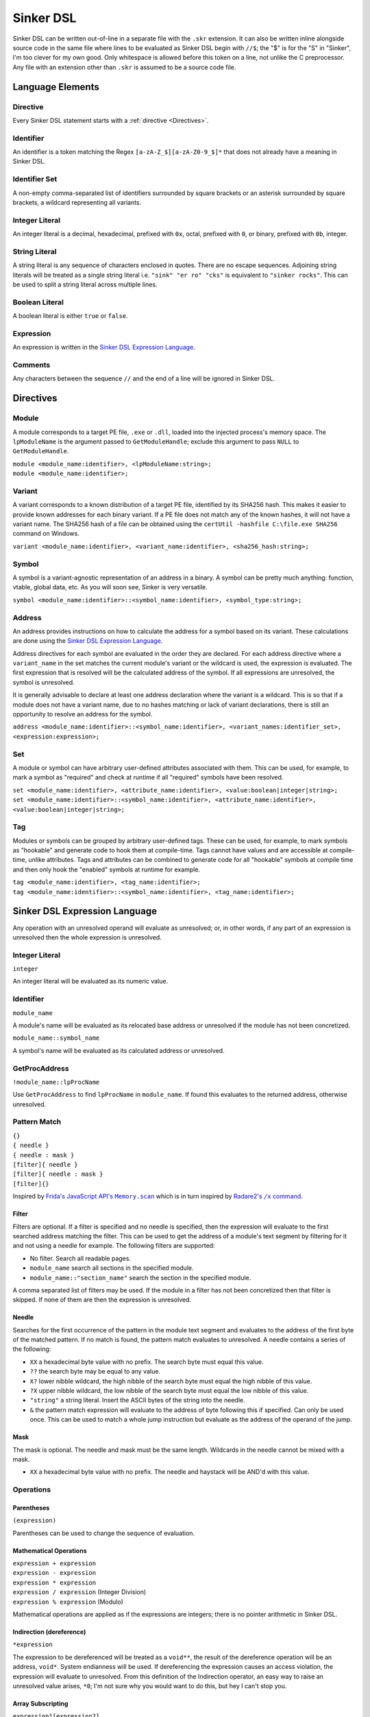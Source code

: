 Sinker DSL
==========

Sinker DSL can be written out-of-line in a separate file with the ``.skr`` extension. It can also be written inline alongside source code in the same file where lines to be evaluated as Sinker DSL begin with ``//$``; the "$" is for the "S" in "Sinker", I'm too clever for my own good. Only whitespace is allowed before this token on a line, not unlike the C preprocessor. Any file with an extension other than ``.skr`` is assumed to be a source code file.

Language Elements
-----------------

Directive
^^^^^^^^^

Every Sinker DSL statement starts with a :ref:`directive <Directives>`.

Identifier
^^^^^^^^^^

An identifier is a token matching the Regex ``[a-zA-Z_$][a-zA-Z0-9_$]*`` that does not already have a meaning in Sinker DSL.

Identifier Set
^^^^^^^^^^^^^^

A non-empty comma-separated list of identifiers surrounded by square brackets or an asterisk surrounded by square brackets, a wildcard representing all variants.

Integer Literal
^^^^^^^^^^^^^^^

An integer literal is a decimal, hexadecimal, prefixed with ``0x``, octal, prefixed with ``0``, or binary, prefixed with ``0b``, integer.

String Literal
^^^^^^^^^^^^^^

A string literal is any sequence of characters enclosed in quotes. There are no escape sequences. Adjoining string literals will be treated as a single string literal i.e. ``"sink" "er ro" "cks"`` is equivalent to ``"sinker rocks"``. This can be used to split a string literal across multiple lines.

Boolean Literal
^^^^^^^^^^^^^^^

A boolean literal is either ``true`` or ``false``.

Expression
^^^^^^^^^^

An expression is written in the `Sinker DSL Expression Language`_.

Comments
^^^^^^^^

Any characters between the sequence ``//`` and the end of a line will be ignored in Sinker DSL.

Directives
----------

Module
^^^^^^

A module corresponds to a target PE file, ``.exe`` or ``.dll``, loaded into the injected process's memory space. The ``lpModuleName`` is the argument passed to ``GetModuleHandle``; exclude this argument to pass ``NULL`` to ``GetModuleHandle``.

| ``module <module_name:identifier>, <lpModuleName:string>;``
| ``module <module_name:identifier>;``

Variant
^^^^^^^

A variant corresponds to a known distribution of a target PE file, identified by its SHA256 hash. This makes it easier to provide known addresses for each binary variant. If a PE file does not match any of the known hashes, it will not have a variant name. The SHA256 hash of a file can be obtained using the ``certUtil -hashfile C:\file.exe SHA256`` command on Windows.

``variant <module_name:identifier>, <variant_name:identifier>, <sha256_hash:string>;``

Symbol
^^^^^^

A symbol is a variant-agnostic representation of an address in a binary. A symbol can be pretty much anything: function, vtable, global data, etc. As you will soon see, Sinker is very versatile.

``symbol <module_name:identifier>::<symbol_name:identifier>, <symbol_type:string>;``

Address
^^^^^^^

An address provides instructions on how to calculate the address for a symbol based on its variant. These calculations are done using the `Sinker DSL Expression Language`_.

Address directives for each symbol are evaluated in the order they are declared. For each address directive where a ``variant_name`` in the set matches the current module's variant or the wildcard is used, the expression is evaluated. The first expression that is resolved will be the calculated address of the symbol. If all expressions are unresolved, the symbol is unresolved.

It is generally advisable to declare at least one address declaration where the variant is a wildcard. This is so that if a module does not have a variant name, due to no hashes matching or lack of variant declarations, there is still an opportunity to resolve an address for the symbol.

``address <module_name:identifier>::<symbol_name:identifier>, <variant_names:identifier_set>, <expression:expression>;``

Set
^^^

A module or symbol can have arbitrary user-defined attributes associated with them. This can be used, for example, to mark a symbol as "required" and check at runtime if all "required" symbols have been resolved.

| ``set <module_name:identifier>, <attribute_name:identifier>, <value:boolean|integer|string>;``
| ``set <module_name:identifier>::<symbol_name:identifier>, <attribute_name:identifier>, <value:boolean|integer|string>;``

Tag
^^^

Modules or symbols can be grouped by arbitrary user-defined tags. These can be used, for example, to mark symbols as "hookable" and generate code to hook them at compile-time. Tags cannot have values and are accessible at compile-time, unlike attributes. Tags and attributes can be combined to generate code for all "hookable" symbols at compile time and then only hook the "enabled" symbols at runtime for example.

| ``tag <module_name:identifier>, <tag_name:identifier>;``
| ``tag <module_name:identifier>::<symbol_name:identifier>, <tag_name:identifier>;``

Sinker DSL Expression Language
------------------------------

Any operation with an unresolved operand will evaluate as unresolved; or, in other words, if any part of an expression is unresolved then the whole expression is unresolved.

Integer Literal
^^^^^^^^^^^^^^^

``integer``

An integer literal will be evaluated as its numeric value.

Identifier
^^^^^^^^^^

``module_name``

A module's name will be evaluated as its relocated base address or unresolved if the module has not been concretized.

``module_name::symbol_name``

A symbol's name will be evaluated as its calculated address or unresolved.

GetProcAddress
^^^^^^^^^^^^^^

``!module_name::lpProcName``

Use ``GetProcAddress`` to find ``lpProcName`` in ``module_name``. If found this evaluates to the returned address, otherwise unresolved.

Pattern Match
^^^^^^^^^^^^^

| ``{}``
| ``{ needle }``
| ``{ needle : mask }``
| ``[filter]{ needle }``
| ``[filter]{ needle : mask }``
| ``[filter]{}``

Inspired by |frida|_ which is in turn inspired by |radare2|_.

..
    https://stackoverflow.com/a/4836544/3997768

.. |frida| replace:: Frida's JavaScript API's ``Memory.scan``
.. _frida: https://frida.re/docs/javascript-api/#memory

.. |radare2| replace:: Radare2's ``/x`` command
.. _radare2: https://book.rada.re/search_bytes/intro.html

Filter
""""""

Filters are optional. If a filter is specified and no needle is specified, then the expression will evaluate to the first searched address matching the filter. This can be used to get the address of a module's text segment by filtering for it and not using a needle for example. The following filters are supported:

* No filter. Search all readable pages.
* ``module_name`` search all sections in the specified module.
* ``module_name::"section_name"`` search the section in the specified module.

A comma separated list of filters may be used. If the module in a filter has not been concretized then that filter is skipped. If none of them are then the expression is unresolved.

Needle
""""""

Searches for the first occurrence of the pattern in the module text segment and evaluates to the address of the first byte of the matched pattern. If no match is found, the pattern match evaluates to unresolved. A needle contains a series of the following:

* ``XX`` a hexadecimal byte value with no prefix. The search byte must equal this value.
* ``??`` the search byte may be equal to any value.
* ``X?`` lower nibble wildcard, the high nibble of the search byte must equal the high nibble of this value.
* ``?X`` upper nibble wildcard, the low nibble of the search byte must equal the low nibble of this value.
* ``"string"`` a string literal. Insert the ASCII bytes of the string into the needle.
* ``&`` the pattern match expression will evaluate to the address of byte following this if specified. Can only be used once. This can be used to match a whole jump instruction but evaluate as the address of the operand of the jump.

Mask
""""

The mask is optional. The needle and mask must be the same length. Wildcards in the needle cannot be mixed with a mask.

* ``XX`` a hexadecimal byte value with no prefix. The needle and haystack will be AND'd with this value.

Operations
^^^^^^^^^^

Parentheses
"""""""""""

``(expression)``

Parentheses can be used to change the sequence of evaluation.

Mathematical Operations
"""""""""""""""""""""""

| ``expression + expression``
| ``expression - expression``
| ``expression * expression``
| ``expression / expression`` (Integer Division)
| ``expression % expression`` (Modulo)

Mathematical operations are applied as if the expressions are integers; there is no pointer arithmetic in Sinker DSL.

Indirection (dereference)
"""""""""""""""""""""""""

``*expression``

The expression to be dereferenced will be treated as a ``void**``, the result of the dereference operation will be an address, ``void*``. System endianness will be used. If dereferencing the expression causes an access violation, the expression will evaluate to unresolved. From this definition of the Indirection operator, an easy way to raise an unresolved value arises, ``*0``; I'm not sure why you would want to do this, but hey I can't stop you.

Array Subscripting
""""""""""""""""""

``expression1[expression2]``

Equivalent to ``*(expression1 + expression2 * sizeof(void*))`` where ``sizeof(void*)`` is the size, in bytes, of a pointer; note that ``sizeof(void*)`` is purely demonstrative of the behavior of the operation and not valid Sinker DSL.

Pointer Path
""""""""""""

``expression1->expression2``

| Equivalent to ``*expression1 + expression2``. This can be chained together multiple times for a LiveSplit Auto Splitter style pointer path i.e. ``0xDEADBEEF->0xABCD->0x1234`` will read an address at ``0xDEADBEEF`` then add ``0xABCD`` and read an address there, finally ``0x1234`` is added to that address.
| Inspired by `LiveSplit Auto Splitter Pointer Paths <https://github.com/LiveSplit/LiveSplit.AutoSplitters#pointer-paths>`_.

Relocate
""""""""

``@expression``

This will subtract the symbol's module's preferred base address from the expression and then add the symbol's module's relocated base address to the expression.

Operator Precedence
"""""""""""""""""""

Adapted from `C Operator Precedence <https://en.cppreference.com/w/c/language/operator_precedence>`_.

+------------+----------------+-----------------------------+---------------+
| Precedence | Operator       | Description                 | Associativity |
+============+================+=============================+===============+
| 1          | | ``[]``       | | Array Subscripting        | Left-to-right |
|            | | ``->``       | | Pointer Path              |               |
+------------+----------------+-----------------------------+---------------+
| 2          | | ``!``        | | GetProcAddress            | Right-to-left |
|            | | ``*``        | | Indirection (dereference) |               |
|            | | ``@``        | | Relocate                  |               |
+------------+----------------+-----------------------------+---------------+
| 3          | | ``*``        | | Multiplication            | Left-to-right |
|            | | ``/``        | | Integer Division          |               |
|            | | ``%``        | | Modulo                    |               |
+------------+----------------+-----------------------------+---------------+
| 4          | | ``+``        | | Addition                  | Left-to-right |
|            | | ``-``        | | Subtraction               |               |
+------------+----------------+-----------------------------+---------------+
